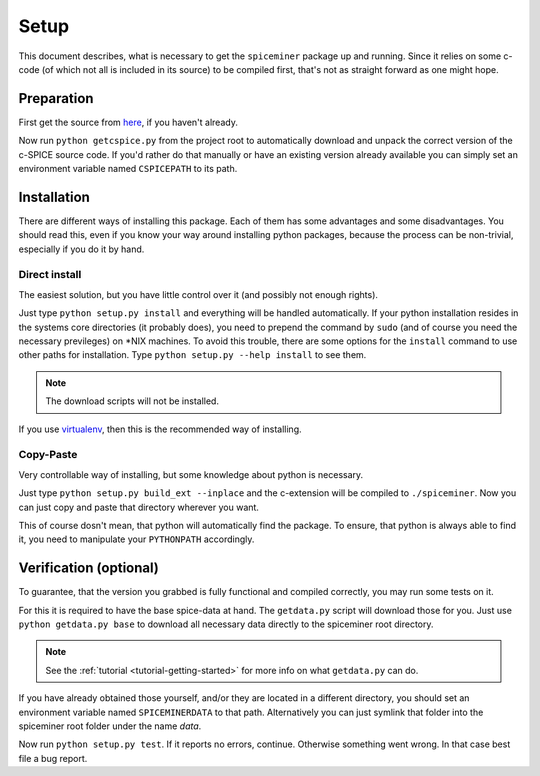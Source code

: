 .. _setup:

*****
Setup
*****
This document describes, what is necessary to get the ``spiceminer`` package up
and running. Since it relies on some c-code (of which not all is included in
its source) to be compiled first, that's not as straight forward as one might
hope.

.. _setup-preparation:

Preparation
===========
First get the source from `here <https://github.com/DaRasch/spiceminer>`_, if
you haven't already.

Now run ``python getcspice.py`` from the project root to automatically download
and unpack the correct version of the c-SPICE source code. If you'd rather do
that manually or have an existing version already available you can simply set
an environment variable named ``CSPICEPATH`` to its path.

.. _setup-installation:

Installation
============
There are different ways of installing this package. Each of them has some
advantages and some disadvantages. You should read this, even if you know your
way around installing python packages, because the process can be non-trivial,
especially if you do it by hand.

Direct install
--------------
The easiest solution, but you have little control over it (and possibly not
enough rights).

Just type ``python setup.py install`` and everything will be handled
automatically. If your python installation resides in the systems core
directories (it probably does), you need to prepend the command by
``sudo`` (and of course you need the necessary previleges) on \*NIX machines. To
avoid this trouble, there are some options for the ``install`` command to use
other paths for installation. Type ``python setup.py --help install`` to see
them.

.. NOTE:: The download scripts will not be installed.

If you use `virtualenv <http://www.virtualenv.org>`_, then this is the
recommended way of installing.

Copy-Paste
----------
Very controllable way of installing, but some knowledge about python is
necessary.

Just type ``python setup.py build_ext --inplace`` and the c-extension will be
compiled to ``./spiceminer``. Now you can just copy and paste that directory
wherever you want.

This of course dosn't mean, that python will automatically find the package. To
ensure, that python is always able to find it, you need to manipulate your
``PYTHONPATH`` accordingly.

.. _setup-verification:

Verification (optional)
=======================
To guarantee, that the version you grabbed is fully functional and compiled
correctly, you may run some tests on it.

For this it is required to have the base spice-data at
hand. The ``getdata.py`` script will download those for you. Just use
``python getdata.py base`` to download all necessary data directly to the
spiceminer root directory.

.. NOTE:: See the :ref:`tutorial <tutorial-getting-started>` for more info on
   what ``getdata.py`` can do.

If you have already obtained those yourself, and/or they are located in a
different directory, you should set an environment variable named
``SPICEMINERDATA`` to that path.
Alternatively you can just symlink that folder into the spiceminer root folder
under the name *data*.

Now run ``python setup.py test``. If it reports no errors, continue.
Otherwise something went wrong. In that case best file a bug report.
